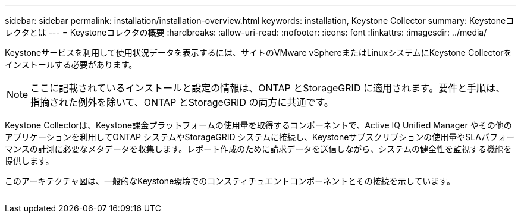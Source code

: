 ---
sidebar: sidebar 
permalink: installation/installation-overview.html 
keywords: installation, Keystone Collector 
summary: Keystoneコレクタとは 
---
= Keystoneコレクタの概要
:hardbreaks:
:allow-uri-read: 
:nofooter: 
:icons: font
:linkattrs: 
:imagesdir: ../media/


[role="lead"]
Keystoneサービスを利用して使用状況データを表示するには、サイトのVMware vSphereまたはLinuxシステムにKeystone Collectorをインストールする必要があります。


NOTE: ここに記載されているインストールと設定の情報は、ONTAP とStorageGRID に適用されます。要件と手順は、指摘された例外を除いて、ONTAP とStorageGRID の両方に共通です。

Keystone Collectorは、Keystone課金プラットフォームの使用量を取得するコンポーネントで、Active IQ Unified Manager やその他のアプリケーションを利用してONTAP システムやStorageGRID システムに接続し、Keystoneサブスクリプションの使用量やSLAパフォーマンスの計測に必要なメタデータを収集します。レポート作成のために請求データを送信しながら、システムの健全性を監視する機能を提供します。

このアーキテクチャ図は、一般的なKeystone環境でのコンスティチュエントコンポーネントとその接続を示しています。

image:collector-arch.png[""]
